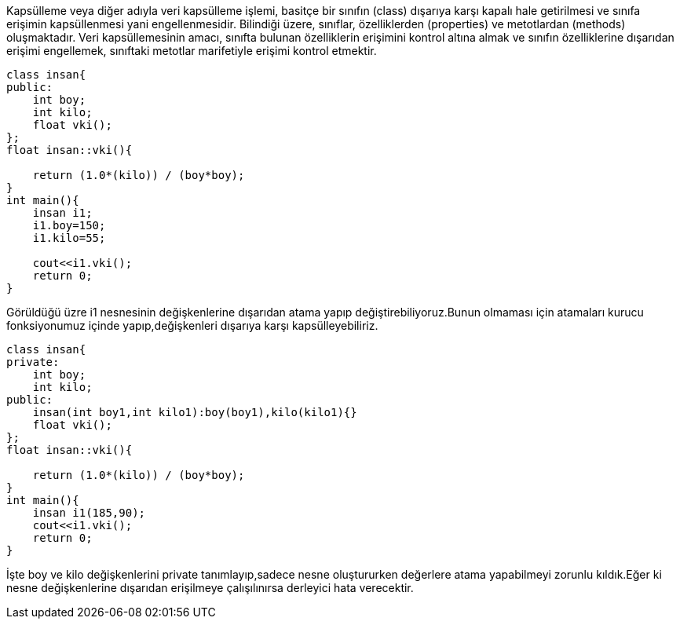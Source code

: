 Kapsülleme veya diğer adıyla veri kapsülleme işlemi, basitçe bir sınıfın (class) dışarıya karşı kapalı hale getirilmesi ve sınıfa erişimin kapsüllenmesi yani engellenmesidir. Bilindiği üzere, sınıflar, özelliklerden (properties) ve metotlardan (methods) oluşmaktadır. Veri kapsüllemesinin amacı, sınıfta bulunan özelliklerin erişimini kontrol altına almak ve sınıfın özelliklerine dışarıdan erişimi engellemek, sınıftaki metotlar marifetiyle erişimi kontrol etmektir.

[source,c++]
----
class insan{
public:
    int boy;
    int kilo;
    float vki();
};
float insan::vki(){

    return (1.0*(kilo)) / (boy*boy);
}
int main(){
    insan i1;
    i1.boy=150;
    i1.kilo=55;

    cout<<i1.vki();
    return 0;
}
----
Görüldüğü üzre i1 nesnesinin değişkenlerine dışarıdan atama yapıp değiştirebiliyoruz.Bunun olmaması için atamaları kurucu fonksiyonumuz içinde yapıp,değişkenleri dışarıya karşı kapsülleyebiliriz.

[source,c++]
----
class insan{
private:
    int boy;
    int kilo;
public:
    insan(int boy1,int kilo1):boy(boy1),kilo(kilo1){}
    float vki();
};
float insan::vki(){

    return (1.0*(kilo)) / (boy*boy);
}
int main(){
    insan i1(185,90);
    cout<<i1.vki();
    return 0;
}
----
İşte boy ve kilo değişkenlerini private tanımlayıp,sadece nesne oluştururken değerlere atama yapabilmeyi zorunlu kıldık.Eğer ki nesne değişkenlerine dışarıdan erişilmeye çalışılınırsa derleyici hata verecektir.

